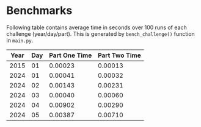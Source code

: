 * Benchmarks
Following table contains average time in seconds over 100 runs of each challenge (year/day/part). This is generated by ~bench_challenge()~ function in ~main.py~.

|------+-----+---------------+---------------|
| Year | Day | Part One Time | Part Two Time |
|------+-----+---------------+---------------|
| 2015 |  01 |       0.00023 |       0.00013 |
| 2024 |  01 |       0.00041 |       0.00032 |
| 2024 |  02 |       0.00143 |       0.00231 |
| 2024 |  03 |       0.00040 |       0.00060 |
| 2024 |  04 |       0.00902 |       0.00290 |
| 2024 |  05 |       0.00387 |       0.00710 |
|------+-----+---------------+---------------|
